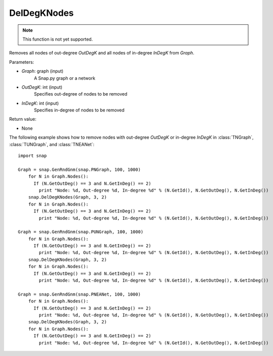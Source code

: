 DelDegKNodes
''''''''''''


.. function:: DelDegKNodes(Graph, OutDegK, InDegK)

.. note::

    This function is not yet supported.

Removes all nodes of out-degree *OutDegK* and all nodes of in-degree *InDegK* from *Graph*. 

Parameters:

- *Graph*: graph (input)
    A Snap.py graph or a network

- *OutDegK*: int (input)
    Specifies out-degree of nodes to be removed

- *InDegK*: int (input)
	Specifies in-degree of nodes to be removed
	
Return value:

- None


The following example shows how to remove nodes with out-degree *OutDegK* or in-degree *InDegK* in
:class:`TNGraph`, :class:`TUNGraph`, and :class:`TNEANet`::

    import snap

    Graph = snap.GenRndGnm(snap.PNGraph, 100, 1000)
	for N in Graph.Nodes():
	  If (N.GetOutDeg() == 3 and N.GetInDeg() == 2)
	    print "Node: %d, Out-degree %d, In-degree %d" % (N.GetId(), N.GetOutDeg(), N.GetInDeg())
	snap.DelDegKNodes(Graph, 3, 2)
	for N in Graph.Nodes():
	  If (N.GetOutDeg() == 3 and N.GetInDeg() == 2)
	    print "Node: %d, Out-degree %d, In-degree %d" % (N.GetId(), N.GetOutDeg(), N.GetInDeg())

    Graph = snap.GenRndGnm(snap.PUNGraph, 100, 1000)
	for N in Graph.Nodes():
	  If (N.GetOutDeg() == 3 and N.GetInDeg() == 2)
	    print "Node: %d, Out-degree %d, In-degree %d" % (N.GetId(), N.GetOutDeg(), N.GetInDeg())
	snap.DelDegKNodes(Graph, 3, 2)
	for N in Graph.Nodes():
	  If (N.GetOutDeg() == 3 and N.GetInDeg() == 2)
	    print "Node: %d, Out-degree %d, In-degree %d" % (N.GetId(), N.GetOutDeg(), N.GetInDeg())

    Graph = snap.GenRndGnm(snap.PNEANet, 100, 1000)
	for N in Graph.Nodes():
	  If (N.GetOutDeg() == 3 and N.GetInDeg() == 2)
	    print "Node: %d, Out-degree %d, In-degree %d" % (N.GetId(), N.GetOutDeg(), N.GetInDeg())
	snap.DelDegKNodes(Graph, 3, 2)
	for N in Graph.Nodes():
	  If (N.GetOutDeg() == 3 and N.GetInDeg() == 2)
	    print "Node: %d, Out-degree %d, In-degree %d" % (N.GetId(), N.GetOutDeg(), N.GetInDeg())  
